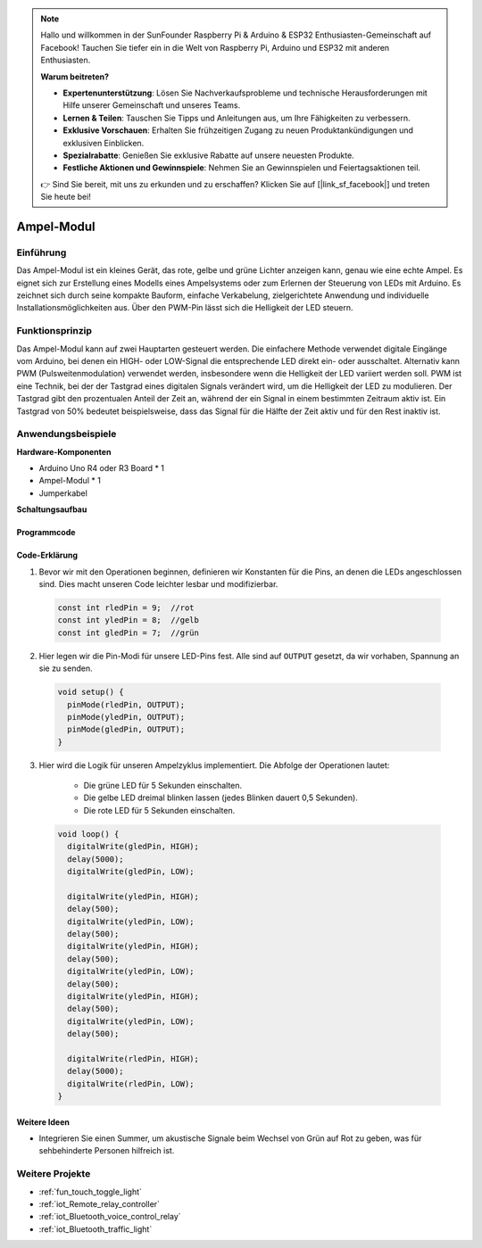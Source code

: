 .. note::

    Hallo und willkommen in der SunFounder Raspberry Pi & Arduino & ESP32 Enthusiasten-Gemeinschaft auf Facebook! Tauchen Sie tiefer ein in die Welt von Raspberry Pi, Arduino und ESP32 mit anderen Enthusiasten.

    **Warum beitreten?**

    - **Expertenunterstützung**: Lösen Sie Nachverkaufsprobleme und technische Herausforderungen mit Hilfe unserer Gemeinschaft und unseres Teams.
    - **Lernen & Teilen**: Tauschen Sie Tipps und Anleitungen aus, um Ihre Fähigkeiten zu verbessern.
    - **Exklusive Vorschauen**: Erhalten Sie frühzeitigen Zugang zu neuen Produktankündigungen und exklusiven Einblicken.
    - **Spezialrabatte**: Genießen Sie exklusive Rabatte auf unsere neuesten Produkte.
    - **Festliche Aktionen und Gewinnspiele**: Nehmen Sie an Gewinnspielen und Feiertagsaktionen teil.

    👉 Sind Sie bereit, mit uns zu erkunden und zu erschaffen? Klicken Sie auf [|link_sf_facebook|] und treten Sie heute bei!

.. _cpn_traffic:

Ampel-Modul
==========================

.. image:: img/23_traffic_light.png
    :width: 400
    :align: center

Einführung
---------------------------
Das Ampel-Modul ist ein kleines Gerät, das rote, gelbe und grüne Lichter anzeigen kann, genau wie eine echte Ampel. Es eignet sich zur Erstellung eines Modells eines Ampelsystems oder zum Erlernen der Steuerung von LEDs mit Arduino. Es zeichnet sich durch seine kompakte Bauform, einfache Verkabelung, zielgerichtete Anwendung und individuelle Installationsmöglichkeiten aus. Über den PWM-Pin lässt sich die Helligkeit der LED steuern.

Funktionsprinzip
---------------------------
Das Ampel-Modul kann auf zwei Hauptarten gesteuert werden. Die einfachere Methode verwendet digitale Eingänge vom Arduino, bei denen ein HIGH- oder LOW-Signal die entsprechende LED direkt ein- oder ausschaltet. Alternativ kann PWM (Pulsweitenmodulation) verwendet werden, insbesondere wenn die Helligkeit der LED variiert werden soll. PWM ist eine Technik, bei der der Tastgrad eines digitalen Signals verändert wird, um die Helligkeit der LED zu modulieren. Der Tastgrad gibt den prozentualen Anteil der Zeit an, während der ein Signal in einem bestimmten Zeitraum aktiv ist. Ein Tastgrad von 50% bedeutet beispielsweise, dass das Signal für die Hälfte der Zeit aktiv und für den Rest inaktiv ist.

Anwendungsbeispiele
---------------------------

**Hardware-Komponenten**

- Arduino Uno R4 oder R3 Board * 1
- Ampel-Modul * 1
- Jumperkabel


**Schaltungsaufbau**

.. image:: img/23_traffic_light_circuit.png
    :width: 600
    :align: center

.. raw:: html
    
    <br/><br/>   

Programmcode
^^^^^^^^^^^^^^^^^^^^

.. raw:: html
    
    <iframe src=https://create.arduino.cc/editor/sunfounder01/fb0a9599-5e59-458c-893b-97551f62aea8/preview?embed style="height:510px;width:100%;margin:10px 0" frameborder=0></iframe>

.. raw:: html

   <video loop autoplay muted style = "max-width:100%">
      <source src="../_static/video/basic/23-component_traffic.mp4"  type="video/mp4">
      Ihr Browser unterstützt das Video-Tag nicht.
   </video>
   <br/><br/>   

Code-Erklärung
^^^^^^^^^^^^^^^^^^^^

1. Bevor wir mit den Operationen beginnen, definieren wir Konstanten für die Pins, an denen die LEDs angeschlossen sind. Dies macht unseren Code leichter lesbar und modifizierbar.

  .. code-block:: arduino

     const int rledPin = 9;  //rot
     const int yledPin = 8;  //gelb
     const int gledPin = 7;  //grün

2. Hier legen wir die Pin-Modi für unsere LED-Pins fest. Alle sind auf ``OUTPUT`` gesetzt, da wir vorhaben, Spannung an sie zu senden.

  .. code-block:: arduino

     void setup() {
       pinMode(rledPin, OUTPUT);
       pinMode(yledPin, OUTPUT);
       pinMode(gledPin, OUTPUT);
     }

3. Hier wird die Logik für unseren Ampelzyklus implementiert. Die Abfolge der Operationen lautet:

    * Die grüne LED für 5 Sekunden einschalten.
    * Die gelbe LED dreimal blinken lassen (jedes Blinken dauert 0,5 Sekunden).
    * Die rote LED für 5 Sekunden einschalten.
    
  .. code-block:: arduino

     void loop() {
       digitalWrite(gledPin, HIGH);
       delay(5000);
       digitalWrite(gledPin, LOW);
       
       digitalWrite(yledPin, HIGH);
       delay(500);
       digitalWrite(yledPin, LOW);
       delay(500);
       digitalWrite(yledPin, HIGH);
       delay(500);
       digitalWrite(yledPin, LOW);
       delay(500);
       digitalWrite(yledPin, HIGH);
       delay(500);
       digitalWrite(yledPin, LOW);
       delay(500);
       
       digitalWrite(rledPin, HIGH);
       delay(5000);
       digitalWrite(rledPin, LOW);
     }

Weitere Ideen
^^^^^^^^^^^^^^^^^^^^

- Integrieren Sie einen Summer, um akustische Signale beim Wechsel von Grün auf Rot zu geben, was für sehbehinderte Personen hilfreich ist.

Weitere Projekte
---------------------------
* :ref:`fun_touch_toggle_light`
* :ref:`iot_Remote_relay_controller`
* :ref:`iot_Bluetooth_voice_control_relay`
* :ref:`iot_Bluetooth_traffic_light`
